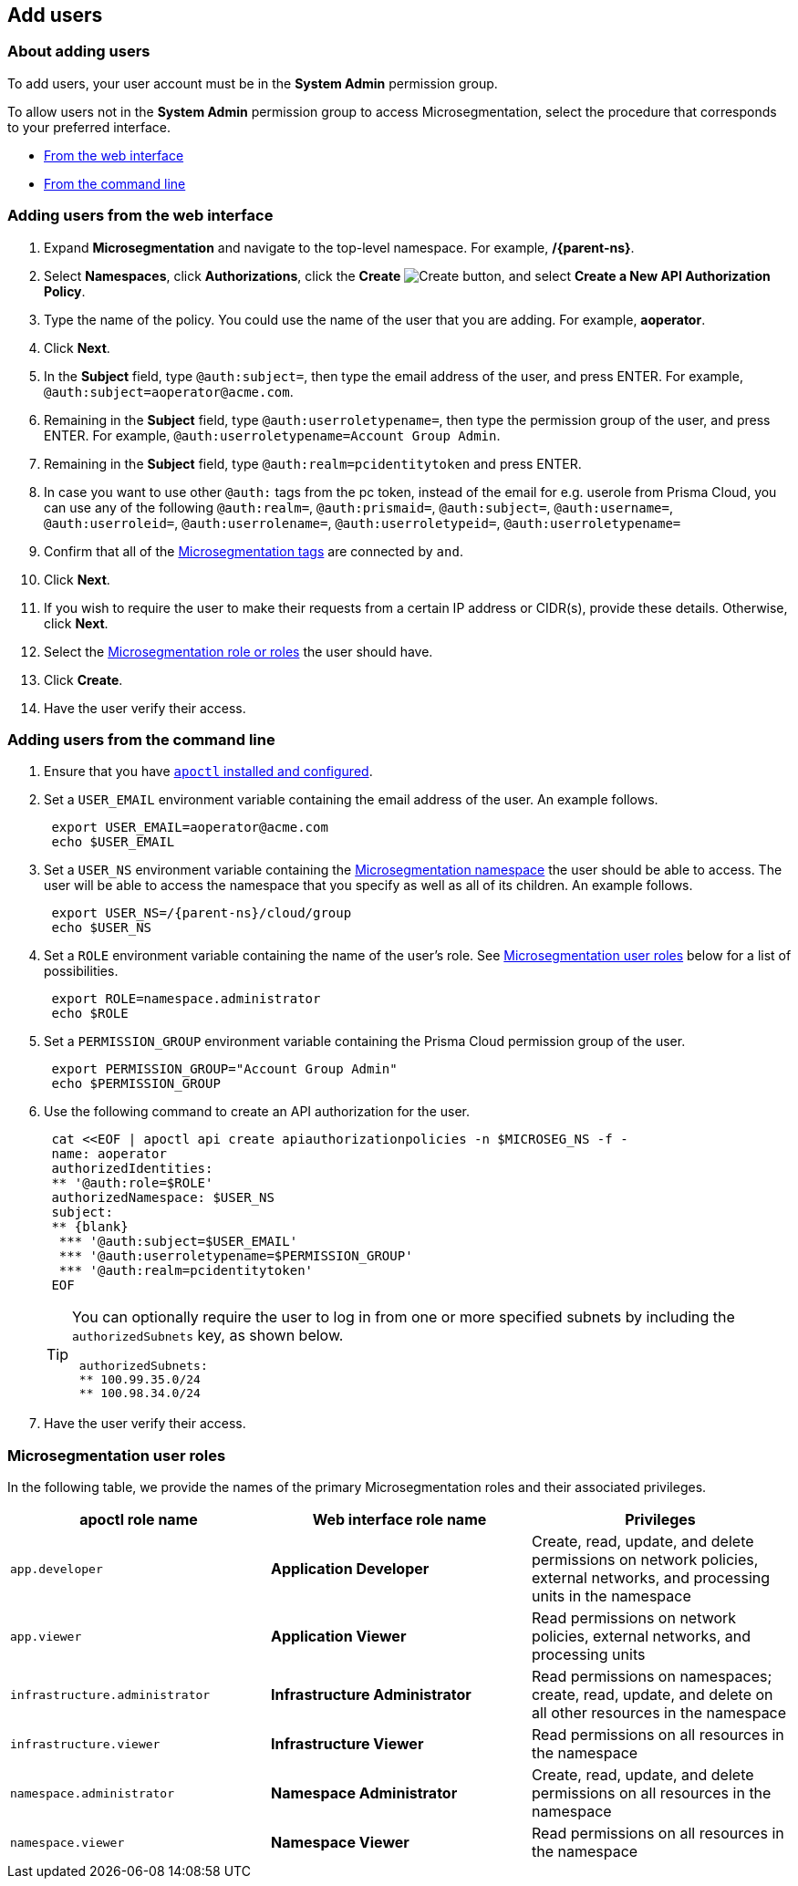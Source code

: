 == Add users

//'''
//
//title: Add users
//type: single
//url: "/saas/configure/users/"
//weight: 30
//menu:
//  saas:
//    parent: "configure"
//    identifier: "config-users"
//saas-only: true
//
//'''

=== About adding users

To add users, your user account must be in the *System Admin* permission group.

To allow users not in the *System Admin* permission group to access Microsegmentation, select the procedure that corresponds to your preferred interface.

* <<_web_interface,From the web interface>>
* <<_command_line,From the command line>>

[.task]
[#_web_interface]
=== Adding users from the web interface

[.procedure]
. Expand *Microsegmentation* and navigate to the top-level namespace.
For example, */{parent-ns}*.

. Select *Namespaces*, click *Authorizations*, click the *Create* image:/img/screenshots/create.png[Create] button, and select *Create a New API Authorization Policy*.

. Type the name of the policy.
You could use the name of the user that you are adding.
For example, *aoperator*.

. Click *Next*.

. In the *Subject* field, type `@auth:subject=`, then type the email address of the user, and press ENTER.
For example, `+@auth:subject=aoperator@acme.com+`.

. Remaining in the *Subject* field, type `@auth:userroletypename=`, then type the permission group of the user, and press ENTER.
For example, `@auth:userroletypename=Account Group Admin`.

. Remaining in the *Subject* field, type `@auth:realm=pcidentitytoken` and press ENTER.

. In case you want to use other `@auth:` tags from the pc token, instead of the email for e.g. userole from Prisma Cloud, you can use any of the following
     `@auth:realm=`,
      `@auth:prismaid=`,
      `@auth:subject=`,
      `@auth:username=`,
      `@auth:userroleid=`,
      `@auth:userrolename=`,
      `@auth:userroletypeid=`,
      `@auth:userroletypename=`

. Confirm that all of the xref:../concepts/tags-and-identity.adoc[Microsegmentation tags] are connected by `and`.

. Click *Next*.

. If you wish to require the user to make their requests from a certain IP address or CIDR(s), provide these details.
Otherwise, click *Next*.

. Select the <<_microsegmentation-user-roles,Microsegmentation role or roles>> the user should have.

. Click *Create*.

. Have the user verify their access.

[.task]
[#_command_line]
=== Adding users from the command line

[.procedure]
. Ensure that you have xref:../start/install-apoctl.adoc[`apoctl` installed and configured].

. Set a `USER_EMAIL` environment variable containing the email address of the user.
An example follows.
+
[,console]
----
 export USER_EMAIL=aoperator@acme.com
 echo $USER_EMAIL
----

. Set a `USER_NS` environment variable containing the xref:../concepts/namespaces.adoc[Microsegmentation namespace] the user should be able to access.
The user will be able to access the namespace that you specify as well as all of its children.
An example follows.
+
[,console,subs="+attributes"]
----
 export USER_NS=/{parent-ns}/cloud/group
 echo $USER_NS
----

. Set a `ROLE` environment variable containing the name of the user's role.
See <<_microsegmentation-user-roles,Microsegmentation user roles>> below for a list of possibilities.
+
[,console]
----
 export ROLE=namespace.administrator
 echo $ROLE
----

. Set a `PERMISSION_GROUP` environment variable containing the Prisma Cloud permission group of the user.
+
[,console]
----
 export PERMISSION_GROUP="Account Group Admin"
 echo $PERMISSION_GROUP
----

. Use the following command to create an API authorization for the user.
+
```console
 cat <<EOF | apoctl api create apiauthorizationpolicies -n $MICROSEG_NS -f -
 name: aoperator
 authorizedIdentities:
 ** '@auth:role=$ROLE'
 authorizedNamespace: $USER_NS
 subject:
 ** {blank}
  *** '@auth:subject=$USER_EMAIL'
  *** '@auth:userroletypename=$PERMISSION_GROUP'
  *** '@auth:realm=pcidentitytoken'
 EOF
```
+
[TIP]
====
You can optionally require the user to log in from one or more specified subnets by including the `authorizedSubnets` key, as shown below.

```yaml
 authorizedSubnets:
 ** 100.99.35.0/24
 ** 100.98.34.0/24
```
====

. Have the user verify their access.

[#_microsegmentation-user-roles]
=== Microsegmentation user roles

In the following table, we provide the names of the primary Microsegmentation roles and their associated privileges.

|===
| apoctl role name | Web interface role name | Privileges

| `app.developer`
| *Application Developer*
| Create, read, update, and delete permissions on network policies, external networks, and processing units in the namespace

| `app.viewer`
| *Application Viewer*
| Read permissions on network policies, external networks, and processing units

| `infrastructure.administrator`
| *Infrastructure Administrator*
| Read permissions on namespaces; create, read, update, and delete on all other resources in the namespace

| `infrastructure.viewer`
| *Infrastructure Viewer*
| Read permissions on all resources in the namespace

| `namespace.administrator`
| *Namespace Administrator*
| Create, read, update, and delete permissions on all resources in the namespace

| `namespace.viewer`
| *Namespace Viewer*
| Read permissions on all resources in the namespace
|===

